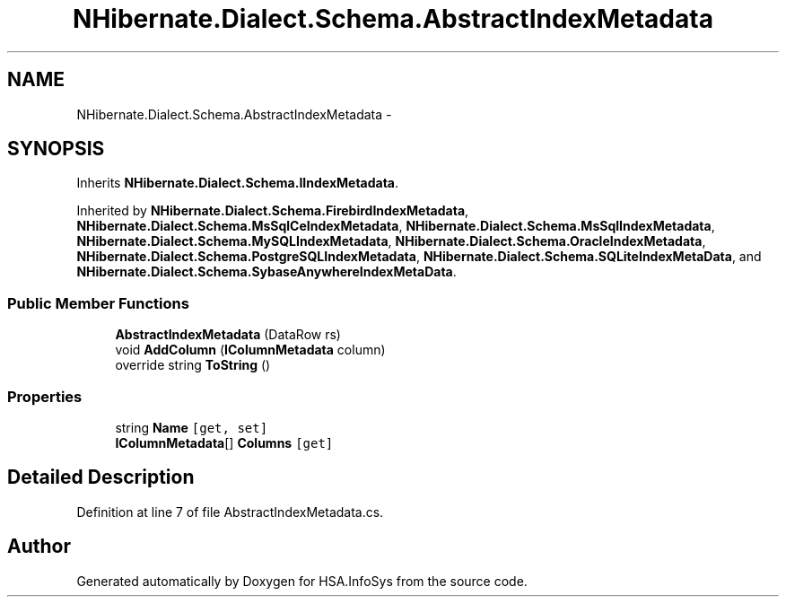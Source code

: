 .TH "NHibernate.Dialect.Schema.AbstractIndexMetadata" 3 "Fri Jul 5 2013" "Version 1.0" "HSA.InfoSys" \" -*- nroff -*-
.ad l
.nh
.SH NAME
NHibernate.Dialect.Schema.AbstractIndexMetadata \- 
.SH SYNOPSIS
.br
.PP
.PP
Inherits \fBNHibernate\&.Dialect\&.Schema\&.IIndexMetadata\fP\&.
.PP
Inherited by \fBNHibernate\&.Dialect\&.Schema\&.FirebirdIndexMetadata\fP, \fBNHibernate\&.Dialect\&.Schema\&.MsSqlCeIndexMetadata\fP, \fBNHibernate\&.Dialect\&.Schema\&.MsSqlIndexMetadata\fP, \fBNHibernate\&.Dialect\&.Schema\&.MySQLIndexMetadata\fP, \fBNHibernate\&.Dialect\&.Schema\&.OracleIndexMetadata\fP, \fBNHibernate\&.Dialect\&.Schema\&.PostgreSQLIndexMetadata\fP, \fBNHibernate\&.Dialect\&.Schema\&.SQLiteIndexMetaData\fP, and \fBNHibernate\&.Dialect\&.Schema\&.SybaseAnywhereIndexMetaData\fP\&.
.SS "Public Member Functions"

.in +1c
.ti -1c
.RI "\fBAbstractIndexMetadata\fP (DataRow rs)"
.br
.ti -1c
.RI "void \fBAddColumn\fP (\fBIColumnMetadata\fP column)"
.br
.ti -1c
.RI "override string \fBToString\fP ()"
.br
.in -1c
.SS "Properties"

.in +1c
.ti -1c
.RI "string \fBName\fP\fC [get, set]\fP"
.br
.ti -1c
.RI "\fBIColumnMetadata\fP[] \fBColumns\fP\fC [get]\fP"
.br
.in -1c
.SH "Detailed Description"
.PP 
Definition at line 7 of file AbstractIndexMetadata\&.cs\&.

.SH "Author"
.PP 
Generated automatically by Doxygen for HSA\&.InfoSys from the source code\&.
